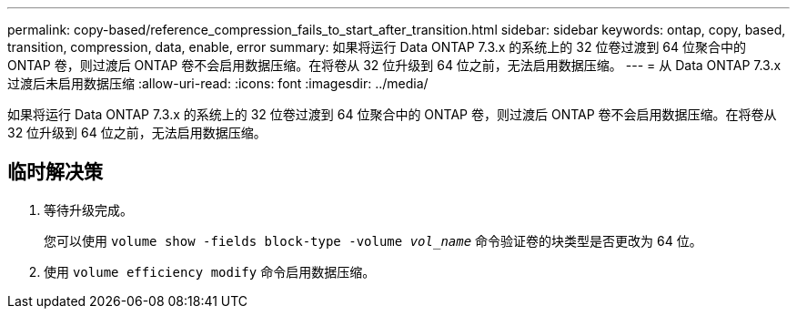 ---
permalink: copy-based/reference_compression_fails_to_start_after_transition.html 
sidebar: sidebar 
keywords: ontap, copy, based, transition, compression, data, enable, error 
summary: 如果将运行 Data ONTAP 7.3.x 的系统上的 32 位卷过渡到 64 位聚合中的 ONTAP 卷，则过渡后 ONTAP 卷不会启用数据压缩。在将卷从 32 位升级到 64 位之前，无法启用数据压缩。 
---
= 从 Data ONTAP 7.3.x 过渡后未启用数据压缩
:allow-uri-read: 
:icons: font
:imagesdir: ../media/


[role="lead"]
如果将运行 Data ONTAP 7.3.x 的系统上的 32 位卷过渡到 64 位聚合中的 ONTAP 卷，则过渡后 ONTAP 卷不会启用数据压缩。在将卷从 32 位升级到 64 位之前，无法启用数据压缩。



== 临时解决策

. 等待升级完成。
+
您可以使用 `volume show -fields block-type -volume _vol_name_` 命令验证卷的块类型是否更改为 64 位。

. 使用 `volume efficiency modify` 命令启用数据压缩。

